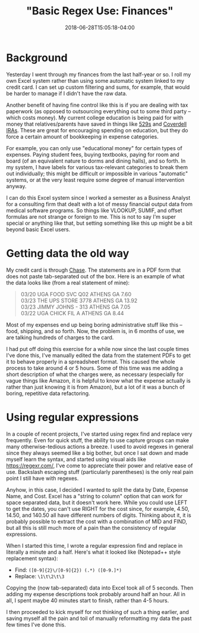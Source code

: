 #+HUGO_BASE_DIR: ../../
#+HUGO_SECTION: posts

#+TITLE: "Basic Regex Use: Finances"
#+DATE: 2018-06-28T15:05:18-04:00
#+HUGO_CATEGORIES: "Productivity/Efficiency"
#+HUGO_TAGS: "regex" "smarter not harder"

* Background

Yesterday I went through my finances from the last half-year or so. I roll my own Excel system rather than using some automatic system linked to my credit card. I can set up custom filtering and sums, for example, that would be harder to manage if I didn't have the raw data.

Another benefit of having fine control like this is if you are dealing with tax paperwork (as opposed to outsourcing everything out to some third party -- which costs money). My current college education is being paid for with money that relatives/parents have saved in things like [[https://en.wikipedia.org/wiki/529_plan][529s]] and [[http://coverdellira.com/][Coverdell IRAs]]. These are great for encouraging spending on education, but they do force a certain amount of bookkeeping in expense categories.

For example, you can only use "educational money" for certain types of expenses. Paying student fees, buying textbooks, paying for room and board (of an equivalent nature to dorms and dining halls), and so forth. In my system, I have labels for various tax-relevant categories to break them out individually; this might be difficult or impossible in various "automatic" systems, or at the very least require some degree of manual intervention anyway.

I can do this Excel system since I worked a semester as a Business Analyst for a consulting firm that dealt with a lot of messy financial output data from medical software programs. So things like VLOOKUP, SUMIF, and offset formulas are not strange or foreign to me. This is not to say I'm super special or anything like that, but setting something like this up might be a bit beyond basic Excel users.

* Getting data the old way

My credit card is through [[https://www.chase.com/][Chase]]. The statements are in a PDF form that does not paste tab-separated out of the box. Here is an example of what the data looks like (from a real statement of mine):

#+BEGIN_QUOTE
03/20 UGA FOOD SVC Q02 ATHENS GA 7.60 \\
03/23 THE UPS STORE 3778 ATHENS GA 13.92 \\
03/23 JIMMY JOHNS - 313 ATHENS GA 7.05 \\
03/22 UGA CHICK FIL A ATHENS GA 8.44 \\
#+END_QUOTE

Most of my expenses end up being boring administrative stuff like this -- food, shipping, and so forth. Now, the problem is, in 6 months of use, we are talking hundreds of charges to the card.

I had put off doing this exercise for a while now since the last couple times I've done this, I've manually edited the data from the statement PDFs to get it to behave properly in a spreadsheet format. This caused the whole process to take around 4 or 5 hours. Some of this time was me adding a short description of what the charges were, as necessary (especially for vague things like Amazon, it is helpful to know what the expense actually is rather than just knowing it is from Amazon), but a lot of it was a bunch of boring, repetitive data refactoring.

* Using regular expressions

In a couple of recent projects, I've started using regex find and replace very frequently. Even for quick stuff, the ability to use capture groups can make many otherwise-tedious actions a breeze. I used to avoid regexes in general since they always seemed like a big bother, but once I sat down and made myself learn the syntax, and started using visual aids like [[https://regexr.com/]], I've come to appreciate their power and relative ease of use. Backslash escaping stuff (particularly parentheses) is the only real pain point I still have with regexes.

Anyhow, in this case, I decided I wanted to split the data by Date, Expense Name, and Cost. Excel has a "string to column" option that can work for space separated data, but it doesn't work here. While you could use LEFT to get the dates, you can't use RIGHT for the cost since, for example, 4.50, 14.50, and 140.50 all have different numbers of digits. Thinking about it, it is probably possible to extract the cost with a combination of MID and FIND, but all this is still much more of a pain than the consistency of regular expressions.

When I started this time, I wrote a regular expression find and replace in literally a minute and a half. Here's what it looked like (Notepad++ style replacement syntax):

- Find: =([0-9]{2}\/[0-9]{2}) (.*) ([0-9.]*)=
- Replace: =\1\t\2\t\3=

Copying the (now tab-separated) data into Excel took all of 5 seconds. Then adding my expense descriptions took probably around half an hour. All in all, I spent maybe 40 minutes start to finish, rather than 4-5 hours.

I then proceeded to kick myself for not thinking of such a thing earlier, and saving myself all the pain and toil of manually reformatting my data the past few times I've done this.


